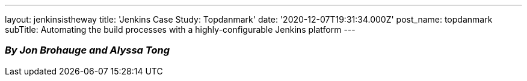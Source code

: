 ---
layout: jenkinsistheway
title: 'Jenkins Case Study: Topdanmark'
date: '2020-12-07T19:31:34.000Z'
post_name: topdanmark
subTitle: Automating the build processes with a highly-configurable Jenkins platform
---

=== _By_ _Jon Brohauge and Alyssa Tong_